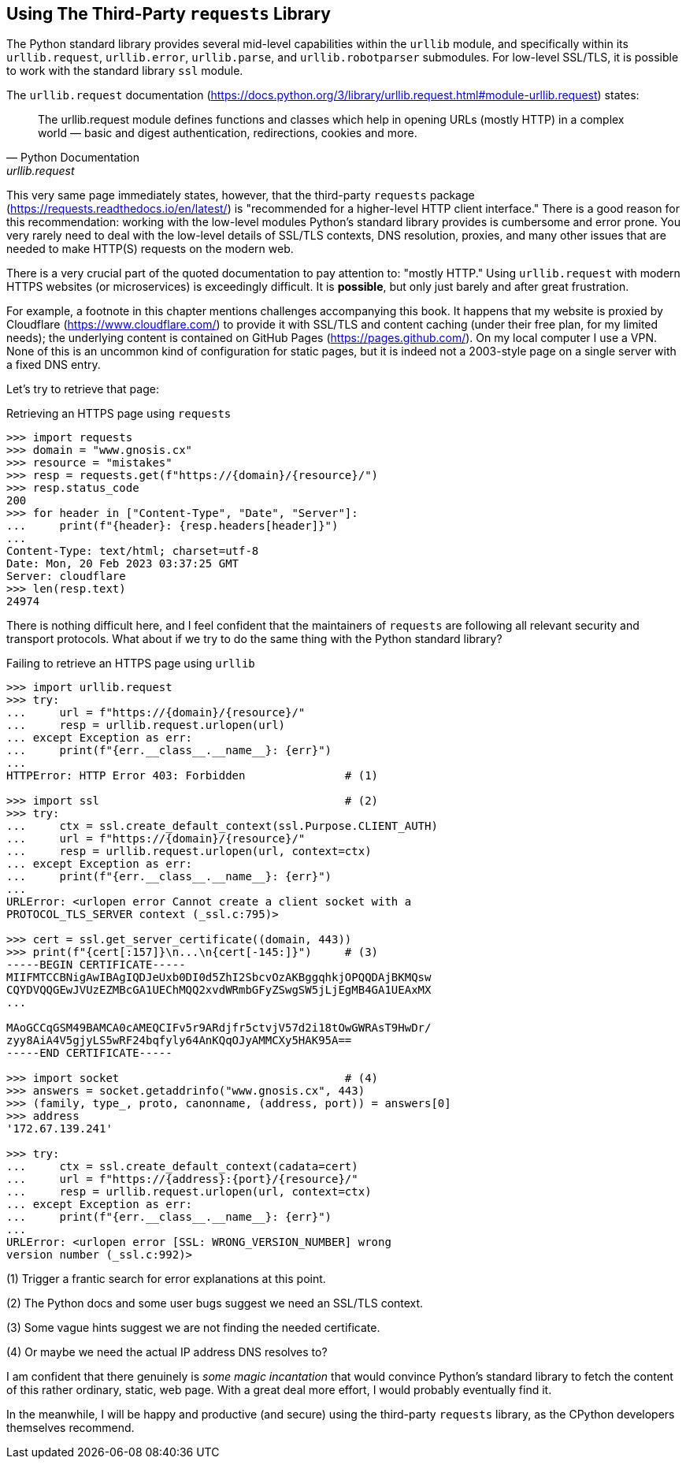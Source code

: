 == Using The Third-Party `requests` Library

The Python standard library provides several mid-level capabilities within the
`urllib` module, and specifically within its `urllib.request`, `urllib.error`,
`urllib.parse`, and `urllib.robotparser` submodules.  For low-level SSL/TLS,
it is possible to work with the standard library `ssl` module.

The `urllib.request` documentation
(https://docs.python.org/3/library/urllib.request.html#module-urllib.request)
states:

[quote,Python Documentation,urllib.request]
The urllib.request module defines functions and classes which help in opening
URLs (mostly HTTP) in a complex world — basic and digest authentication,
redirections, cookies and more.

This very same page immediately states, however, that the third-party
`requests` package (https://requests.readthedocs.io/en/latest/) is
"recommended for a higher-level HTTP client interface."  There is a good
reason for this recommendation: working with the low-level modules Python's
standard library provides is cumbersome and error prone.  You very rarely need
to deal with the low-level details of SSL/TLS contexts, DNS resolution,
proxies, and many other issues that are needed to make HTTP(S) requests on the
modern web.

There is a very crucial part of the quoted documentation to pay attention to:
"mostly HTTP."  Using `urllib.request` with modern HTTPS websites (or
microservices) is exceedingly difficult.  It is *possible*, but only just
barely and after great frustration.

For example, a footnote in this chapter mentions challenges accompanying this
book.  It happens that my website is proxied by Cloudflare
(https://www.cloudflare.com/) to provide it with SSL/TLS and content caching
(under their free plan, for my limited needs); the underlying content is
contained on GitHub Pages (https://pages.github.com/).  On my local computer I
use a VPN.  None of this is an uncommon kind of configuration for static
pages, but it is indeed not a 2003-style page on a single server with a fixed
DNS entry.

Let's try to retrieve that page:

.Retrieving an HTTPS page using `requests`
[source,python]
----
>>> import requests
>>> domain = "www.gnosis.cx"
>>> resource = "mistakes"
>>> resp = requests.get(f"https://{domain}/{resource}/")
>>> resp.status_code
200
>>> for header in ["Content-Type", "Date", "Server"]:
...     print(f"{header}: {resp.headers[header]}")
...
Content-Type: text/html; charset=utf-8
Date: Mon, 20 Feb 2023 03:37:25 GMT
Server: cloudflare
>>> len(resp.text)
24974
----

There is nothing difficult here, and I feel confident that the maintainers of
`requests` are following all relevant security and transport protocols.  What
about if we try to do the same thing with the Python standard library?

.Failing to retrieve an HTTPS page using `urllib`
[source,python]
----
>>> import urllib.request
>>> try:
...     url = f"https://{domain}/{resource}/"
...     resp = urllib.request.urlopen(url)
... except Exception as err:
...     print(f"{err.__class__.__name__}: {err}")
...
HTTPError: HTTP Error 403: Forbidden               # (1)

>>> import ssl                                     # (2)
>>> try:
...     ctx = ssl.create_default_context(ssl.Purpose.CLIENT_AUTH)
...     url = f"https://{domain}/{resource}/"
...     resp = urllib.request.urlopen(url, context=ctx)
... except Exception as err:
...     print(f"{err.__class__.__name__}: {err}")
...
URLError: <urlopen error Cannot create a client socket with a
PROTOCOL_TLS_SERVER context (_ssl.c:795)>

>>> cert = ssl.get_server_certificate((domain, 443))
>>> print(f"{cert[:157]}\n...\n{cert[-145:]}")     # (3)
-----BEGIN CERTIFICATE-----
MIIFMTCCBNigAwIBAgIQDJeUxb0DI0d5ZhI2SbcvOzAKBggqhkjOPQQDAjBKMQsw
CQYDVQQGEwJVUzEZMBcGA1UEChMQQ2xvdWRmbGFyZSwgSW5jLjEgMB4GA1UEAxMX
...

MAoGCCqGSM49BAMCA0cAMEQCIFv5r9ARdjfr5ctvjV57d2i18tOwGWRAsT9HwDr/
zyy8AiA4V5gjyLS5wRF24bqfyly64AnKQqOJyAMMCXy5HAK95A==
-----END CERTIFICATE-----

>>> import socket                                  # (4)
>>> answers = socket.getaddrinfo("www.gnosis.cx", 443)
>>> (family, type_, proto, canonname, (address, port)) = answers[0]
>>> address
'172.67.139.241'

>>> try:
...     ctx = ssl.create_default_context(cadata=cert)
...     url = f"https://{address}:{port}/{resource}/"
...     resp = urllib.request.urlopen(url, context=ctx)
... except Exception as err:
...     print(f"{err.__class__.__name__}: {err}")
...
URLError: <urlopen error [SSL: WRONG_VERSION_NUMBER] wrong 
version number (_ssl.c:992)>
----

(1) Trigger a frantic search for error explanations at this point.

(2) The Python docs and some user bugs suggest we need an SSL/TLS context.

(3) Some vague hints suggest we are not finding the needed certificate. 

(4) Or maybe we need the actual IP address DNS resolves to?

I am confident that there genuinely is _some magic incantation_ that would
convince Python's standard library to fetch the content of this rather
ordinary, static, web page.  With a great deal more effort, I would probably
eventually find it.

In the meanwhile, I will be happy and productive (and secure) using the
third-party `requests` library, as the CPython developers themselves
recommend.


